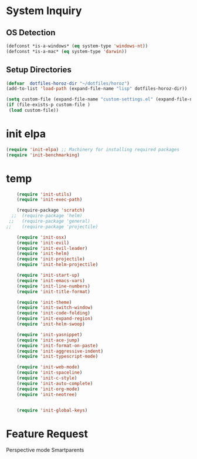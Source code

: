 * System Inquiry
** OS Detection
   #+BEGIN_SRC emacs-lisp
    (defconst *is-a-windows* (eq system-type 'windows-nt))
    (defconst *is-a-mac* (eq system-type 'darwin))
   #+END_SRC
** Setup Directories
   #+BEGIN_SRC emacs-lisp
    (defvar  dotfiles-horoz-dir "~/dotfiles/horoz")
    (add-to-list 'load-path (expand-file-name "lisp" dotfiles-horoz-dir))

    (setq custom-file (expand-file-name "custom-settings.el" (expand-file-name "lisp" dotfiles-horoz-dir)))
    (if (file-exists-p custom-file )
     (load custom-file))

   #+END_SRC
* init elpa
   #+BEGIN_SRC emacs-lisp
    (require 'init-elpa) ;; Machinery for installing required packages
    (require 'init-benchmarking)
   #+END_SRC

* temp 
   #+BEGIN_SRC emacs-lisp
    (require 'init-utils)
    (require 'init-exec-path)

    (require-package 'scratch)
  ;;  (require-package 'helm)
 ;;   (require-package 'general)
;;    (require-package 'projectile)

    (require 'init-osx)
    (require 'init-evil)
    (require 'init-evil-leader)
    (require 'init-helm)
    (require 'init-projectile)
    (require 'init-helm-projectile)

    (require 'init-start-up)
    (require 'init-emacs-vars)
    (require 'init-line-numbers)
    (require 'init-title-format)

    (require 'init-theme)
    (require 'init-switch-window)
    (require 'init-code-folding)
    (require 'init-expand-region)
    (require 'init-helm-swoop)

    (require 'init-yasnippet)
    (require 'init-ace-jump)
    (require 'init-format-on-paste)
    (require 'init-aggressive-indent)
    (require 'init-typescript-mode)

    (require 'init-web-mode)
    (require 'init-spaceline)
    (require 'init-c-style)
    (require 'init-auto-complete)
    (require 'init-org-mode)
    (require 'init-neotree)


    (require 'init-global-keys)

   #+END_SRC


* Feature Request
  Perspective mode
  Smartparents
